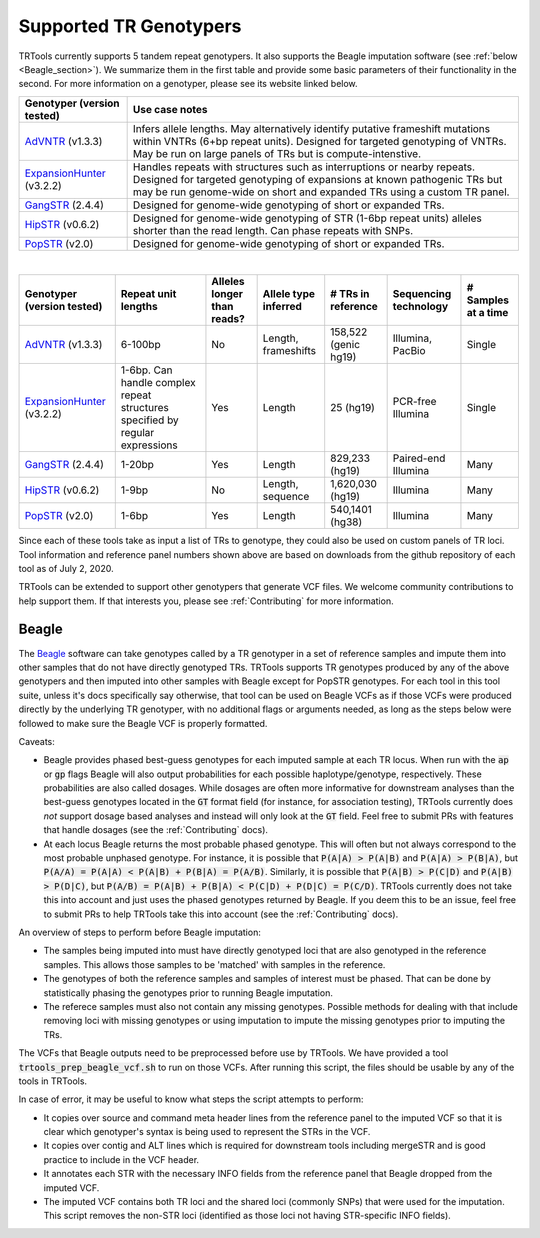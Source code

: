 Supported TR Genotypers
=======================

TRTools currently supports 5 tandem repeat genotypers. It also supports the Beagle imputation software (see :ref:`below <Beagle_section>`).
We summarize them in the first table and provide some basic parameters of their functionality in the second.
For more information on a genotyper, please see its website linked below.

+----------------------------+--------------------------------------+
| Genotyper (version tested) |     Use case notes                   |
+============================+======================================+
|      AdVNTR_ (v1.3.3)      | Infers allele lengths. May           |
|                            | alternatively identify putative      |
|                            | frameshift mutations within          |
|                            | VNTRs (6+bp repeat units).           |
|                            | Designed for targeted genotyping of  |
|                            | VNTRs.                               |
|                            | May be run on large panels of        |
|                            | TRs but is compute-intenstive.       |
+----------------------------+--------------------------------------+
| ExpansionHunter_ (v3.2.2)  | Handles repeats with                 |
|                            | structures such as interruptions or  |
|                            | nearby repeats.                      |
|                            | Designed for targeted genotyping of  |
|                            | expansions at                        |
|                            | known pathogenic TRs but may be run  |
|                            | genome-wide on short and             |
|                            | expanded TRs using a custom TR panel.|
+----------------------------+--------------------------------------+
|    GangSTR_ (2.4.4)        | Designed for genome-wide genotyping  |
|                            | of short or expanded TRs.            |
+----------------------------+--------------------------------------+
|    HipSTR_ (v0.6.2)        | Designed for genome-wide genotyping  |
|                            | of STR (1-6bp repeat units) alleles  |
|                            | shorter than the read length.        |
|                            | Can phase repeats with SNPs.         |
+----------------------------+--------------------------------------+
|    PopSTR_ (v2.0)          | Designed for genome-wide genotyping  |
|                            | of short or expanded TRs.            |
+----------------------------+--------------------------------------+

|

+----------------------------+--------------------------+----------------------------+------------------------+--------------------------+-------------------------+------------------------+
| Genotyper (version tested) |  Repeat unit lengths     | Alleles longer than reads? | Allele type inferred   |  # TRs in reference      | Sequencing technology   | # Samples at a time    |
+============================+==========================+============================+========================+==========================+=========================+========================+
|      AdVNTR_ (v1.3.3)      |  6-100bp                 | No                         | Length, frameshifts    |   158,522 (genic hg19)   | Illumina, PacBio        | Single                 |
+----------------------------+--------------------------+----------------------------+------------------------+--------------------------+-------------------------+------------------------+
| ExpansionHunter_ (v3.2.2)  | 1-6bp. Can handle        | Yes                        | Length                 |   25 (hg19)              | PCR-free Illumina       | Single                 |
|                            | complex repeat structures|                            |                        |                          |                         |                        |
|                            | specified by regular     |                            |                        |                          |                         |                        |
|                            | expressions              |                            |                        |                          |                         |                        |
+----------------------------+--------------------------+----------------------------+------------------------+--------------------------+-------------------------+------------------------+
|    GangSTR_ (2.4.4)        | 1-20bp                   | Yes                        | Length                 |  829,233 (hg19)          | Paired-end Illumina     | Many                   |
+----------------------------+--------------------------+----------------------------+------------------------+--------------------------+-------------------------+------------------------+
|    HipSTR_ (v0.6.2)        | 1-9bp                    | No                         | Length, sequence       | 1,620,030 (hg19)         | Illumina                | Many                   |
+----------------------------+--------------------------+----------------------------+------------------------+--------------------------+-------------------------+------------------------+
|    PopSTR_ (v2.0)          | 1-6bp                    | Yes                        | Length                 | 540,1401 (hg38)          | Illumina                | Many                   |
+----------------------------+--------------------------+----------------------------+------------------------+--------------------------+-------------------------+------------------------+

Since each of these tools take as input a list of TRs to genotype, they could also be used on custom panels of TR loci.
Tool information and reference panel numbers shown above are based on downloads from the github repository of each tool as of July 2, 2020.

TRTools can be extended to support other genotypers that generate VCF files.
We welcome community contributions to help support them. If that interests you, please
see :ref:`Contributing` for more information.

..
    please ensure this list of links remains the same as the one in the main README

.. _AdVNTR: https://advntr.readthedocs.io/en/latest/
.. _ExpansionHunter: https://github.com/Illumina/ExpansionHunter
.. _GangSTR: https://github.com/gymreklab/gangstr
.. _HipSTR: https://hipstr-tool.github.io/HipSTR/
.. _PopSTR: https://github.com/DecodeGenetics/popSTR

.. _Beagle_section:

Beagle
------

The Beagle_ software can take genotypes called by a TR genotyper in a set of reference samples and impute them into other samples that do not have directly genotyped TRs.
TRTools supports TR genotypes produced by any of the above genotypers and then imputed into other samples with Beagle except for PopSTR genotypes. For each tool
in this tool suite, unless it's docs specifically say otherwise, that tool can be used on Beagle VCFs as if those VCFs were produced directly by the underlying TR genotyper,
with no additional flags or arguments needed, as long as the steps below were followed to make sure the Beagle VCF is properly formatted.

Caveats:

* Beagle provides phased best-guess genotypes for each imputed sample at each TR locus. When run with the :code:`ap` or :code:`gp` flags Beagle will also output
  probabilities for each possible haplotype/genotype, respectively. These probabilities are also called dosages. While dosages are often more informative for downstream
  analyses than the best-guess genotypes located in the :code:`GT` format field (for instance, for association testing), TRTools currently does *not* support dosage
  based analyses and instead will only look at the :code:`GT` field. Feel free to submit PRs with features that handle dosages (see the :ref:`Contributing` docs).
* At each locus Beagle returns the most probable phased genotype. This will often but not always correspond to the most probable unphased genotype. For instance,
  it is possible that :code:`P(A|A) > P(A|B)` and :code:`P(A|A) > P(B|A)`, but :code:`P(A/A) = P(A|A) < P(A|B) + P(B|A) = P(A/B)`. Similarly, it is possible that
  :code:`P(A|B) > P(C|D)` and :code:`P(A|B) > P(D|C)`, but :code:`P(A/B) = P(A|B) + P(B|A) < P(C|D) + P(D|C) = P(C/D)`. TRTools currently does not take this into
  account and just uses the phased genotypes returned by Beagle. If you deem this to be an issue, feel free to submit PRs to help TRTools take this into account
  (see the :ref:`Contributing` docs).

An overview of steps to perform before Beagle imputation:

* The samples being imputed into must have directly genotyped loci that are also genotyped in the reference samples. This allows those samples to be 'matched' with samples in the reference.
* The genotypes of both the reference samples and samples of interest must be phased. That can be done by statistically phasing the genotypes prior to running Beagle imputation.
* The referece samples must also not contain any missing genotypes. Possible methods for dealing with that include removing loci with missing genotypes or using imputation to impute
  the missing genotypes prior to imputing the TRs.

The VCFs that Beagle outputs need to be preprocessed before use by TRTools. We have provided a tool :code:`trtools_prep_beagle_vcf.sh` to run on those VCFs.
After running this script, the files should be usable by any of the tools in TRTools.

In case of error, it may be useful to know what steps the script attempts to perform:

* It copies over source and command meta header lines from the reference panel to the imputed VCF so
  that it is clear which genotyper's syntax is being used to represent the STRs in the VCF.
* It copies over contig and ALT lines which is required for downstream tools including mergeSTR and is good practice to include in the VCF header.
* It annotates each STR with the necessary INFO fields from the reference panel that Beagle dropped from the imputed VCF.
* The imputed VCF contains both TR loci and the shared loci (commonly SNPs) that were used for the imputation.
  This script removes the non-STR loci (identified as those loci not having STR-specific INFO fields).

.. _Beagle: http://faculty.washington.edu/browning/beagle/beagle.html
.. _bcftools: https://samtools.github.io/bcftools/bcftools.html
